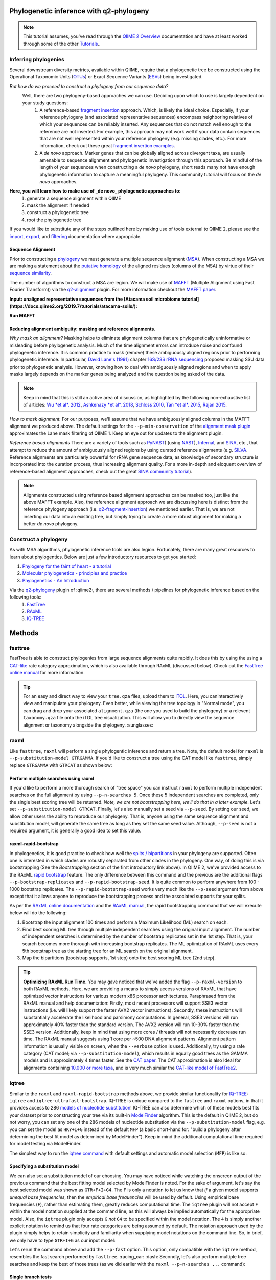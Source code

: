 Phylogenetic inference with q2-phylogeny
===============================================================

.. note:: This tutorial assumes, you've read through the `QIIME 2 Overview`_ documentation and have at least worked through some of the other `Tutorials`_..

Inferring phylogenies
---------------------
Several downstream diversity metrics, available within QIIME, require that a
phylogenetic tree be constructed using the Operational Taxonomic Units (`OTUs`_) or
Exact Sequence Variants (`ESVs`_) being investigated.

*But how do we proceed to construct a phylogeny from our sequence data?*
 Well, there are two phylogeny-based approaches we can use. Deciding upon which to use is largely dependent on your study questions:
	1)  A reference-based `fragment insertion`_ approach. Which, is likely the ideal choice. Especially, if your reference phylogeny (and associated representative sequences) encompass neighboring relatives of which your sequences can be reliably inserted. Any sequences that do not match well enough to the reference are not inserted. For example, this approach may not work well if your data contain sequences that are not well represented within your reference phylogeny (e.g. missing clades, etc.). For more information, check out these great `fragment insertion examples`_.
	2) A *de novo* approach. Marker genes that can be globally aligned across divergent taxa, are usually amenable to sequence alignment and phylogenetic investigation through this approach. Be  mindful of the length of your sequences when constructing a *de novo* phylogeny, short reads many not have enough phylogenetic information to capture a meaningful phylogeny. This community tutorial will focus on the *de novo* approaches.


**Here, you will learn how to make use of _de novo_ phylogenetic approaches to**:
	1) generate a sequence alignment within QIIME
	2) mask the alignment if needed
	3) construct a phylogenetic tree
	4) root the phylogenetic tree

If you would like to substitute any of the steps outlined here by making use of tools external to QIIME 2, please see the `import`_, `export`_, and `filtering`_ documentation where appropriate.


Sequence Alignment
..................
Prior to constructing a `phylogeny`_ we must generate a multiple sequence alignment (`MSA`_). When constructing a MSA we are making a statement about the `putative homology`_ of the aligned residues (columns of the MSA) by virtue of their `sequence similarity`_.

The number of algorithms to construct a MSA are legion. We will make use of `MAFFT`_ (Multiple Alignment using Fast Fourier Transform)) via the `q2-alignment`_ plugin. For more information checkout the `MAFFT paper`_.

**Input: unaligned representative sequences from the [Atacama soil microbiome tutorial](https://docs.qiime2.org/2019.7/tutorials/atacama-soils/):**

.. download::
   :url: https://docs.qiime2.org/2019.7/data/tutorials/atacama-soils/rep-seqs.qza
   :saveas: rep-seqs.qza


**Run MAFFT**

.. command-block::

   qiime alignment mafft \
      --i-sequences rep-seqs.qza \
      --o-alignment aligned-rep-seqs.qza


Reducing alignment ambiguity: masking and reference alignments.
...............................................................
*Why mask an alignment?*
Masking helps to eliminate alignment columns that are phylogenetically uninformative or misleading before phylogenetic analysis. Much of the time alignment errors can introduce noise and confound phylogenetic inference. It is common practice to mask (remove) these ambiguously aligned regions prior to performing phylogenetic inference. In particular, `David Lane's (1991)`_ chapter `16S/23S rRNA sequencing`_ proposed masking SSU data prior to phylogenetic analysis.  However, knowing how to deal with ambiguously aligned regions and when to apply masks largely depends on the marker genes being analyzed and the question being asked of the data.

.. note:: Keep in mind that this is still an active area of discussion, as highlighted by the following non-exhaustive list of articles: `Wu *et al*. 2012`_, `Ashkenazy *et al*. 2018`_, `Schloss 2010`_, `Tan *et al*. 2015`_, `Rajan 2015`_.


*How to mask alignment.*
For our purposes, we'll assume that we have ambiguously aligned columns in the MAFFT alignment we produced above. The default settings for the ``--p-min-conservation`` of the `alignment mask plugin`_ approximates the Lane mask filtering of QIIME 1. Keep an eye out for updates to the alignment plugin.

.. command-block::

   qiime alignment mask \
   --i-alignment aligned-rep-seqs.qza \
   --o-masked-alignment masked-aligned-rep-seqs.qza


*Reference based alignments*
There are a variety of tools such as `PyNAST`_) (using `NAST`_), `Infernal`_, and `SINA`_, etc., that attempt to reduce the amount of ambiguously aligned regions by using curated reference alignments (e.g. `SILVA`_. Reference alignments are particularly powerful for rRNA gene sequence data, as knowledge of secondary structure is incorporated into the curation process, thus increasing alignment quality. For a more in-depth and eloquent overview of reference-based alignment approaches, check out the great `SINA community tutorial`_).


.. note:: Alignments constructed using reference based alignment approaches can be masked too, just like the above MAFFT example. Also, the reference alignment approach we are discussing here is distinct from the reference phylogeny approach (i.e. `q2-fragment-insertion`_) we mentioned earlier. That is, we are not inserting our data into an existing tree, but simply trying to create a more robust alignment for making a better *de novo* phylogeny.


Construct a phylogeny
---------------------
As with MSA algorithms, phylogenetic inference tools are also legion. Fortunately, there are many great resources to learn about phylogentics. Below are just a few introductory resources to get you started:

1. `Phylogeny for the faint of heart - a tutorial`_
2. `Molecular phylogenetics - principles and practice`_
3. `Phylogenetics - An Introduction`_

Via the `q2-phylogeny`_ plugin of :qiime2:, there are several methods / pipelines for phylogenetic inference based on the following tools:
 1. `FastTree`_
 2. `RAxML`_
 3. `IQ-TREE`_

Methods
=======

fasttree
------------
FastTree is able to construct phylogenies from large sequence alignments quite rapidly. It does this by using the using a `CAT-like`_ rate category  approximation, which is also available through RAxML (discussed below). Check out the `FastTree online manual`_ for more information.

.. command-block::

   qiime phylogeny fasttree \
      --i-alignment masked-aligned-rep-seqs.qza \
      --o-tree fasttree-tree.qza --verbose


.. tip:: For an easy and direct way to view your ``tree.qza`` files, upload them to `iTOL`_. Here, you caninteractively view and manipulate your phylogeny. Even better, while viewing the tree topology in "Normal mode", you can drag and drop your associated ``alignment.qza`` (the one you used to build the phylogeny) or a relevent ``taxonomy.qza`` file onto the iTOL tree visualization. This will allow you to directly view the sequence alignment or taxonomy alongside the phylogeny. :sunglasses:


raxml
-----
Like ``fasttree``,  ``raxml`` will perform a single phylogentic inference and return a tree. Note, the default model for ``raxml`` is ``--p-substitution-model GTRGAMMA``. If you'd like to construct a tree using the CAT model like ``fasttree``, simply replace ``GTRGAMMA`` with ``GTRCAT`` as shown below:

.. command-block::

   qiime phylogeny raxml \
      --p-substitution-model GTRCAT \
      --i-alignment masked-aligned-rep-seqs.qza \
      --o-tree raxml-cat-tree.qza


Perform multiple searches using raxml
.....................................
If you'd like to perform a more thorough search of "tree space" you can instruct ``raxml`` to perform multiple independent searches on the full alignment by using ``--p-n-searches 5``. Once these 5 independent searches are completed, only the single best scoring tree will be returned. *Note, we are not bootstrapping here, we'll do that in a later example.* Let's set ``--p-substitution-model GTRCAT``. Finally, let's also manually set a seed via ``--p-seed``. By setting our seed, we allow other users the ability to reproduce our phylogeny. That is, anyone using the same sequence alignment and substitution model, will generate the same tree as long as they set the same seed value. Although, ``--p-seed`` is not a required argument, it is generally a good idea to set this value.

.. command-block::

   qiime phylogeny raxml \
      --p-substitution-model GTRCAT \
      --p-seed 1723 \
      --p-n-searches 5 \
      --i-alignment masked-aligned-rep-seqs.qza \
      --o-tree raxml-cat-searches-tree.qza \
      --verbose


raxml-rapid-bootstrap
.....................
In phylogenetics, it is good practice to check how well the `splits / bipartitions`_ in your phylogeny are supported. Often one is interested in which clades are robustly separated from other clades in the phylogeny. One way, of doing this is via bootstrapping (See the *Bootstrapping* section of the first introductory link above). In QIIME 2, we've provided access to the RAxML `rapid bootstrap`_ feature. The only difference between this command and the previous are the additional flags ``--p-bootstrap-replicates`` and ``--p-rapid-bootstrap-seed``. It is quite common to perform anywhere from 100 - 1000 bootstrap replicates. The ``--p-rapid-bootstrap-seed`` works very much like the ``--p-seed`` argument from above except that it allows anyone to reproduce the bootstrapping process and the associated supports for your splits.

As per the `RAxML online documentation`_ and the `RAxML manual`_, the rapid bootstrapping command that we will execute below will do the following:

1. Bootstrap the input alignment 100 times and perform a Maximum Likelihood (ML) search on each.
2. Find best scoring ML tree through multiple independent searches using the original input alignment. The number of independent searches is determined by the number of bootstrap replicates set in the 1st step. That is, your search becomes more thorough with increasing bootstrap replicates. The ML optimization of RAxML uses every 5th bootstrap tree as the starting tree for an ML search on the original alignment.
3. Map the bipartitions (bootstrap supports, 1st step) onto the best scoring ML tree (2nd step).

.. command-block::

   qiime phylogeny raxml-rapid-bootstrap \
      --p-seed 1723 \
      --p-rapid-bootstrap-seed 9384 \
      --p-bootstrap-replicates 100 \
      --p-substitution-model GTRCAT \
      --i-alignment masked-aligned-rep-seqs.qza \
      --o-tree raxml-cat-bootstrap-tree.qza \
      --verbose


.. tip:: **Optimizing RAxML Run Time.**
  You may gave noticed that we've added the flag ``--p-raxml-version`` to both RAxML methods. Here, we are providing a means to simply access versions of RAxML that have optimized vector instructions for various modern x86 processor architectures. Paraphrased from the RAxML manual and help documentation: Firstly, most recent processors will support SSE3 vector instructions (i.e. will likely support the faster AVX2 vector instructions). Secondly, these instructions will substantially accelerate the likelihood and parsimony computations. In general, SSE3 versions will run approximately 40% faster than the standard version. The AVX2 version will run 10-30% faster than the SSE3 version. Additionally, keep in mind that using more cores / threads will not necessarily decrease run time. The RAxML manual suggests using 1 core per ~500 DNA alignment patterns. Alignment pattern information is usually visible on screen, when the ``--verbose`` option is used. Additionally, try using a rate category (CAT model; via ``--p-substitution-model``), which results in equally good trees as the GAMMA models and is approximately 4 times faster. See the `CAT paper`_. The CAT approximation is also Ideal for alignments containing `10,000 or more taxa`_, and is very much similar the `CAT-like model of FastTree2`_.


iqtree
------
Similar to the ``raxml`` and ``raxml-rapid-bootstrap`` methods above, we provide similar functionality for `IQ-TREE`_: ``iqtree`` and ``iqtree-ultrafast-bootstrap``. IQ-TREE is unique compared to the ``fastree`` and ``raxml`` options, in that it provides access to 286 `models of nucleotide substitution`_! IQ-TREE can also determine which of these models best fits your dataset prior to constructing your tree via its built-in `ModelFinder`_ algorithm. This is the default in QIIME 2, but do not worry, you can set any one of the 286 models of nucleotide substitution via the ``--p-substitution-model`` flag, e.g. you can set the model as ``HKY+I+G`` instead of the default ``MFP`` (a basic short-hand for: "build a phylogeny after determining the best fit model as determined by ModelFinder"). Keep in mind the additional computational time required for model testing via ModelFinder.

The simplest way to run the `iqtree command`_ with default settings and automatic model selection (``MFP``) is like so:

.. command-block::

   qiime phylogeny iqtree \
      --i-alignment masked-aligned-rep-seqs.qza \
      --o-tree iqt-tree.qza \
      --verbose


Specifying a substitution model
...............................
We can also set a substitution model of our choosing. You may have noticed while watching the onscreen output of the previous command that the best fitting model selected by ModelFinder is noted. For the sake of argument, let's say the best selected model was shown as  ``GTR+F+I+G4``. The ``F`` is only a notation to let us know that *if* a given model supports *unequal base frequencies*, then the *empirical base frequencies* will be used by default. Using empirical base frequencies (``F``), rather than estimating them, greatly reduces computational time. The ``iqtree`` plugin will not accept ``F`` within the model notation supplied at the command line, as this will always be implied automatically for the appropriate model. Also, the ``iqtree`` plugin only accepts ``G`` *not* ``G4`` to be specified within the model notation. The ``4`` is simply another explicit notation  to remind us that four rate categories are being assumed by default. The notation approach used by the plugin simply helps to retain simplicity and familiarity when supplying model notations on the command line. So, in brief, we only have to type ``GTR+I+G`` as our input model:

.. command-block::

   qiime phylogeny iqtree \
      --p-substitution-model 'GTR+I+G' \
      --i-alignment masked-aligned-rep-seqs.qza \
      --o-tree iqt-gtrig-tree.qza \
      --verbose


Let's rerun the command above and add the ``--p-fast`` option. This option, only compatible with the ``iqtree`` method, resembles the fast search performed by ``fasttree``. :racing_car: :dash: Secondly, let's also perform multiple tree searches and keep the best of those trees (as we did earlier with the ``raxml --p-n-searches ...`` command):

.. command-block::

   qiime phylogeny iqtree \
      --p-substitution-model 'GTR+I+G' \
      --i-alignment masked-aligned-rep-seqs.qza \
      --o-tree iqt-gtrig-fast-ms-tree.qza \
      --p-fast \
      --p-n-runs 10 \
      --verbose


Single branch tests
...................
IQ-TREE provides access to a few `single branch testing methods`_

1. `SH-aLRT`_ via ``--p-alrt [INT >= 1000]``
2. `aBayes`_ via ``--p-abayes [TRUE | FALSE]``
3. `local bootstrap test`_ via ``--p-lbp [INT >= 1000]``

Single branch tests are commonly used as an alternative to the bootstrapping approach we've discussed above, as they are substantially faster and `often recommended`_ when constructing large phylogenies (e.g. >10,000 taxa). All three of these methods can be applied simultaneously and viewed within `iTOL`_ as separate bootstrap support values. These values are always in listed in the following order of *alrt / lbp / abayes*. We'll go ahead and apply all of the branch tests in our next command, while specifying the same substitution model as above. Feel free to combine this with the ``--p-fast`` option. :wink:

.. command-block::

   qiime phylogeny iqtree \
      --i-alignment masked-aligned-rep-seqs.qza \
      --o-tree iqt-sbt-tree.qza \
      --p-alrt 1000 \
      --p-abayes \
      --p-lbp 1000 \
      --p-substitution-model 'GTR+I+G' \
      --verbose


.. tip:: IQ-TREE search settings.
 There are quite a few adjustable parameters available for ``iqtree`` that can be modified improve searches through "tree space" and prevent the search algorithms from getting stuck in local optima. One particular `best practice`_ to aid in this regard, is to adjust the following parameters: ``--p-perturb-nni-strength`` and ``--p-stop-iter`` (each respectively maps to the ``-pers`` and ``-nstop`` flags of ``iqtree`` ). In brief, the larger the value for NNI (nearest-neighbor interchange) perturbation, the larger the jumps in "tree space". This value should be set high enough to allow the search algorithm to avoid being trapped in local optima, but not to high that the search is haphazardly jumping around "tree space". That is, like Goldilocks and the three :bear:s you need to find a setting that is "just right", or at least within a set of reasonable bounds. One way of assessing this, is to do a few short trial runs using the ``--verbose`` flag. If you see that the likelihood values are jumping around to much, then lowering the value for ``--p-perturb-nni-strength`` may be warranted. As for the stopping criteria, i.e. ``--p-stop-iter``, the higher this value, the more thorough your search in "tree space". Be aware, increasing this value may also increase the run time. That is, the search will continue until it has sampled a number of trees, say 100 (default), without finding a better scoring tree. If a better tree is found, then the counter resets, and the search continues. These two parameters deserve special consideration when a given data set contains many short sequences, quite common for microbiome survey data. We can modify our original command to include these extra parameters with the recommended modifications for short sequences, i.e. a lower value for perturbation strength (shorter reads do not contain as much phylogenetic information, thus we should limit how far we jump around in "tree space") and a larger number of stop iterations. See the `IQ-TREE command reference`_ for more details about default parameter settings. Finally, we'll let ``iqtree`` perform the model testing, and automatically determine the optimal number of CPU cores to use.

.. command-block::

   qiime phylogeny iqtree \
      --i-alignment masked-aligned-rep-seqs.qza \
      --o-tree iqt-nnisi-fast-tree.qza \
      --p-perturb-nni-strength 0.2 \
      --p-stop-iter 200 \
      --p-n-cores 0 \
      --verbose


iqtree-ultrafast-bootstrap
--------------------------
As per our discussion in the ``raxml-rapid-bootstrap`` section above, we can also use IQ-TREE to evaluate how well our splits / bipartitions are supported within our phylogeny via the `ultrafast bootstrap algorithm`_. Below, we'll apply the plugin's `ultrafast bootstrap command`_: automatic model selection (``MFP``), perform ``1000`` bootstrap replicates (minimum required), set the same generally suggested parameters for constructing a phylogeny from short sequences, and automatically determine the optimal number of CPU cores to use:

.. command-block::

   qiime phylogeny iqtree-ultrafast-bootstrap \
      --i-alignment masked-aligned-rep-seqs.qza \
      --o-tree iqt-nnisi-bootstrap-tree.qza \
      --p-perturb-nni-strength 0.2 \
      --p-stop-iter 200 \
      --p-n-cores 0 \
      --verbose


Perform single branch tests alongside ufboot
................................................
We can also apply single branch test methods concurrently with ultrafast bootstrapping. The support values will always be represented in the following order: *alrt / lbp / abayes / ufboot*. Again, these values can be seen as separately listed bootstrap values in `iTOL`_. We'll also specify a model as we did earlier.

.. command-block::

   qiime phylogeny iqtree-ultrafast-bootstrap \
      --i-alignment masked-aligned-rep-seqs.qza \
      --o-tree iqt-nnisi-bootstrap-sbt-gtrig-tree.qza \
      --p-perturb-nni-strength 0.2 \
      --p-stop-iter 200 \
      --p-n-cores 0 \
      --p-alrt 1000 \
      --p-abayes \
      --p-lbp 1000 \
      --p-substitution-model 'GTR+I+G' \
      --verbose


.. tip:: If there is a need to reduce the impact of `potential model violations`_ that occur during a `UFBoot search`_, and / or would simply like to be more rigorous, we can add the ``--p-bnni`` option to any of the ``iqtree-ultrafast-bootstrap`` commands above.

Root the phylogeny
------------------
In order to make proper use of diversity metrics such as UniFrac, the phylogeny must be `rooted`_. Typically an `outgroup`_ is chosen when rooting a tree. In general, phylogenetic inference tools using Maximum Likelihood often return an unrooted tree by default.

QIIME 2 provides a way to `mid-point root`_ our phylogeny. Other rooting options may be available in the future. For now, we'll root our bootstrap tree from ``iqtree-ultrafast-bootstrap`` like so:

.. command-block::

   qiime phylogeny midpoint-root \
      --i-tree iqt-nnisi-bootstrap-sbt-gtrig-tree.qza \
      --o-rooted-tree iqt-nnisi-bootstrap-sbt-gtrig-tree-rooted.qza


.. tip:: iTOL viewing Reminder. We can view our tree and its associated alignment via `iTOL`_. All you need to do is upload the `iqt-nnisi-bootstrap-sbt-gtrig-tree-rooted.qza` tree file. Display the tree in `Normal` mode. Then drag and drop the `masked-aligned-rep-seqs.qza` file onto the visualization. Now you can view the phylogeny alongside the alignment. :sparkler: Below is a link to an example screen-shot of the tree & sequence alignment visualization from iTOL:
.. download::
   :url: https://www.dropbox.com/s/6syenmg8rzx22l6/iTOL_seqaln.pdf?dl=1
   :saveas: itol-tree-align.pdf

Pipelines
---------
Here we will outline the use of the phylogeny pipeline `align-to-tree-mafft-fasttree`_

One advantage of pipelines is that they combine ordered sets of commonly used commands, into one condensed simple command. To keep these "convenience" pipelines easy to use, it is quite common to only expose a few options to the user. That is, most of the commands executed via pipelines are often configured to use default option settings. However, options that are deemed important enough for the user to consider setting, are made available. The options exposed via a given pipeline will largely depend upon what it is doing. Pipelines are also a great way for new users to get started, as it helps to lay a foundation of good practices in setting up standard operating procedures.

Rather than run one or more of the following QIIME 2 commands listed below:

1. ``qiime alignment mafft ...``
2. ``qiime alignment mask ...``
3. ``qiime phylogeny fasttree ...``
4. ``qiime phylogeny midpoint-root  ...``

We can make use of the pipeline `align-to-tree-mafft-fasttree`_ to automate the above four steps in one go. Here is the description taken from the pipeline help doc:
> This pipeline will start by creating a sequence alignment using MAFFT, after which any alignment columns that are phylogenetically uninformative or ambiguously aligned will be removed (masked). The resulting masked alignment will be used to infer a phylogenetic tree and then subsequently rooted at its midpoint. Output files from each step of the pipeline will be saved. This includes both the unmasked and masked MAFFT alignment from q2-alignment methods, and both the rooted and unrooted phylogenies from q2-phylogeny methods.

This can all be accomplished by simply running the following:

.. command-block::

   qiime phylogeny align-to-tree-mafft-fasttree \
      --i-sequences rep-seqs.qza  \
      --output-dir mafft-fasttree-output


**Congratulations! You now know how to construct a phylogeny in QIIME 2!**



.. _QIIME 2 Overview: https://docs.qiime2.org/2019.7/tutorials/overview
.. _Tutorials: https://docs.qiime2.org/2019.7/tutorials
.. _OTUs: https://en.wikipedia.org/wiki/Operational_taxonomic_unit
.. _ESVs: https://doi.org/10.1038/ismej.2019.119
.. _fragment insertion: https://doi.org/10.1128/mSystems.00021-18
.. _fragment insertion examples: https://github.com/biocore/q2-fragment-insertion
.. _import: https://docs.qiime2.org/2019.7/tutorials/importing/
.. _export: https://docs.qiime2.org/2019.7/tutorials/exporting/
.. _filtering: https://docs.qiime2.org/2019.7/tutorials/filtering/
.. _phylogeny: https://simple.wikipedia.org/wiki/Phylogeny
.. _MSA: https://en.wikipedia.org/wiki/Multiple_sequence_alignment
.. _putative homology: http://doi.org/10.1006/mpev.2000.0785
.. _sequence similarity: http://doi.org/10.1002/0471250953.bi0301s42
.. _MAFFT: https://en.wikipedia.org/wiki/MAFFT
.. _q2-alignment: https://docs.qiime2.org/2018.11/plugins/available/alignment/
.. _MAFFT paper: http://doi.org/10.1093/molbev/mst010
.. _David Lane's (1991): http://www.worldcat.org/title/nucleic-acid-techniques-in-bacterial-systematics/oclc/22310197
.. _16S/23S rRNA sequencing: http://catdir.loc.gov/catdir/toc/onix05/90012998.html
.. _Wu *et al*. 2012: https://doi.org/10.1371/journal.pone.0030288
.. _Ashkenazy *et al*. 2018: https://doi.org/10.1093/sysbio/syy036
.. _Schloss 2010: https://doi.org/10.1371/journal.pcbi.1000844
.. _Tan *et al*. 2015: https://doi.org/10.1093/sysbio/syv033
.. _Rajan 2015: https://doi.org/10.1093/molbev/mss264
.. _alignment mask plugin: https://docs.qiime2.org/2019.7/plugins/available/alignment/mask/
.. _PyNAST: https://doi.org/10.1093/bioinformatics/btp636
.. _NAST: https://doi.org/10.1093/nar/gkl244
.. _Infernal: https://doi.org/10.1093/bioinformatics/btt509
.. _SINA: https://doi.org/10.1093/bioinformatics/bts252
.. _SILVA: https://www.arb-silva.de/
.. _SINA community tutorial: https://forum.qiime2.org/t/q2-alignment-reference-based-alignment-using-sina/6220
.. _q2-fragment-insertion: https://github.com/biocore/q2-fragment-insertion
.. _Phylogeny for the faint of heart - a tutorial: http://doi.org/10.1016/S0168-9525(03)00112-4
.. _Molecular phylogenetics - principles and practice: http://dx.doi.org/10.1038/nrg3186
.. _Phylogenetics - An Introduction: https://www.ebi.ac.uk/training/online/course/introduction-phylogenetics
.. _q2-phylogeny: https://docs.qiime2.org/2019.7/plugins/available/phylogeny/
.. _FastTree: https://doi.org/10.1371/journal.pone.0009490
.. _RAxML: https://doi.org/10.1093/bioinformatics/btu033
.. _IQ-TREE: https://doi.org/10.1093/molbev/msu300
.. _align-to-tree-mafft-fasttree: https://docs.qiime2.org/2019.11/plugins/available/phylogeny/align-to-tree-mafft-fasttree/
.. _CAT-like: https://doi.org/10.1109/IPDPS.2006.1639535
.. _FastTree online manual: http://www.microbesonline.org/fasttree/
.. _iTOL: https://itol.embl.de/
.. _splits / bipartitions: https://en.wikipedia.org/wiki/Split_(phylogenetics)
.. _rapid bootstrap: http://dx.doi.org/10.1080/10635150802429642
.. _RAxML online documentation: https://sco.h-its.org/exelixis/web/software/raxml/hands_on.html
.. _Raxml manual: https://sco.h-its.org/exelixis/resource/download/NewManual.pdf
.. _CAT paper: https://doi.org/10.1109/IPDPS.2006.1639535
.. _10,000 or more taxa: https://doi.org/10.1186/1471-2105-12-470
.. _CAT-like model of FastTree2: https://doi.org/10.1371/journal.pone.0009490
.. _models of nucleotide substitution : https://doi.org/10.1016/j.dci.2004.07.007
.. _ModelFinder: https://doi.org/10.1038/nmeth.4285
.. _iqtree command: https://docs.qiime2.org/2018.11/plugins/available/phylogeny/iqtree/
.. _single branch testing methods: http://www.iqtree.org/doc/Tutorial#assessing-branch-supports-with-single-branch-tests
.. _SH-aLRT: https://doi.org/10.1093/sysbio/syq010
.. _aBayes: https://doi.org/10.1093/sysbio/syr041
.. _local bootstrap test: https://doi.org/10.1007/BF0249864
.. _often recommended: http://www.iqtree.org/doc/Command-Reference#single-branch-tests
.. _best practice: https://groups.google.com/forum/#!searchin/iqtree/iterations|sort:date/iqtree/0mwGhDokNns/vlBryIwXHAAJ
.. _IQ-TREE command reference: http://www.iqtree.org/doc/Command-Reference
.. _ultrafast bootstrap algorithm: https://doi.org/10.1093/molbev/msx281
.. _ultrafast bootstrap command: https://docs.qiime2.org/2019.7/plugins/available/phylogeny/iqtree-ultrafast-bootstrap/
.. _potential model violations: http://www.iqtree.org/doc/Tutorial#reducing-impact-of-severe-model-violations-with-ufboot
.. _UFBoot search: https://doi.org/10.1093/molbev/msx281
.. _rooted: https://www.ebi.ac.uk/training/online/course/introduction-phylogenetics/what-phylogeny/aspects-phylogenies/nodes/root
.. _outgroup: http://phylobotanist.blogspot.com/2015/01/how-to-root-phylogenetic-tree-outgroup.html
.. _mid-point root: https://docs.qiime2.org/2018.11/plugins/available/phylogeny/midpoint-root/
